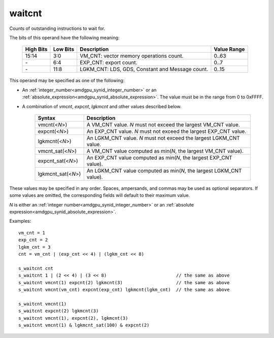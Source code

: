 ..
    **************************************************
    *                                                *
    *   Automatically generated file, do not edit!   *
    *                                                *
    **************************************************

.. _amdgpu_synid_gfx90a_waitcnt:

waitcnt
=======

Counts of outstanding instructions to wait for.

The bits of this operand have the following meaning:

    ========== ========= ================================================ ============
    High Bits  Low Bits  Description                                      Value Range
    ========== ========= ================================================ ============
    15:14      3:0       VM_CNT: vector memory operations count.          0..63
    \-         6:4       EXP_CNT: export count.                           0..7
    \-         11:8      LGKM_CNT: LDS, GDS, Constant and Message count.  0..15
    ========== ========= ================================================ ============

This operand may be specified as one of the following:

* An :ref:`integer_number<amdgpu_synid_integer_number>` or an :ref:`absolute_expression<amdgpu_synid_absolute_expression>`. The value must be in the range from 0 to 0xFFFF.
* A combination of *vmcnt*, *expcnt*, *lgkmcnt* and other values described below.

    ====================== ======================================================================
    Syntax                 Description
    ====================== ======================================================================
    vmcnt(<*N*>)           A VM_CNT value. *N* must not exceed the largest VM_CNT value.
    expcnt(<*N*>)          An EXP_CNT value. *N* must not exceed the largest EXP_CNT value.
    lgkmcnt(<*N*>)         An LGKM_CNT value. *N* must not exceed the largest LGKM_CNT value.
    vmcnt_sat(<*N*>)       A VM_CNT value computed as min(*N*, the largest VM_CNT value).
    expcnt_sat(<*N*>)      An EXP_CNT value computed as min(*N*, the largest EXP_CNT value).
    lgkmcnt_sat(<*N*>)     An LGKM_CNT value computed as min(*N*, the largest LGKM_CNT value).
    ====================== ======================================================================

These values may be specified in any order. Spaces, ampersands, and commas may be used as optional separators.
If some values are omitted, the corresponding fields will default to their maximum value.

*N* is either an
:ref:`integer number<amdgpu_synid_integer_number>` or an
:ref:`absolute expression<amdgpu_synid_absolute_expression>`.

Examples:

.. parsed-literal::

    vm_cnt = 1
    exp_cnt = 2
    lgkm_cnt = 3
    cnt = vm_cnt | (exp_cnt << 4) | (lgkm_cnt << 8)

    s_waitcnt cnt
    s_waitcnt 1 | (2 << 4) | (3 << 8)                          // the same as above
    s_waitcnt vmcnt(1) expcnt(2) lgkmcnt(3)                    // the same as above
    s_waitcnt vmcnt(vm_cnt) expcnt(exp_cnt) lgkmcnt(lgkm_cnt)  // the same as above

    s_waitcnt vmcnt(1)
    s_waitcnt expcnt(2) lgkmcnt(3)
    s_waitcnt vmcnt(1), expcnt(2), lgkmcnt(3)
    s_waitcnt vmcnt(1) & lgkmcnt_sat(100) & expcnt(2)
